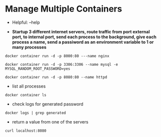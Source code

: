 * Manage Multiple Containers
	- Helpful: --help

	- *Startup 3 different internet servers, route traffic from port external port, to internal port, send each process to the 
		background, give each process a name, send a passiword as an environment variable to 1 or many processes*
~docker container run -d -p 8000:80 ---name nginx~

~docker container run -d -p 3306:3306 --name mysql -e MYSQL_RANDOM_ROOT_PASSWORD=yes~

~docker container run -d -p 8080:80 --name httpd~

	- list all processes
~docker container ls~
	- check logs for generated password
~docker logs | grep generated~
	- return a value from one of the servers
~curl localhost:8080~
